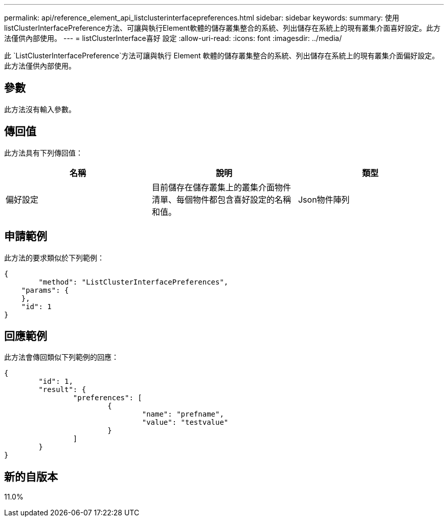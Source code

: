 ---
permalink: api/reference_element_api_listclusterinterfacepreferences.html 
sidebar: sidebar 
keywords:  
summary: 使用listClusterInterfacePreference方法、可讓與執行Element軟體的儲存叢集整合的系統、列出儲存在系統上的現有叢集介面喜好設定。此方法僅供內部使用。 
---
= listClusterInterface喜好 設定
:allow-uri-read: 
:icons: font
:imagesdir: ../media/


[role="lead"]
此 `ListClusterInterfacePreference`方法可讓與執行 Element 軟體的儲存叢集整合的系統、列出儲存在系統上的現有叢集介面偏好設定。此方法僅供內部使用。



== 參數

此方法沒有輸入參數。



== 傳回值

此方法具有下列傳回值：

|===
| 名稱 | 說明 | 類型 


 a| 
偏好設定
 a| 
目前儲存在儲存叢集上的叢集介面物件清單、每個物件都包含喜好設定的名稱和值。
 a| 
Json物件陣列

|===


== 申請範例

此方法的要求類似於下列範例：

[listing]
----
{
	"method": "ListClusterInterfacePreferences",
    "params": {
    },
    "id": 1
}
----


== 回應範例

此方法會傳回類似下列範例的回應：

[listing]
----
{
	"id": 1,
	"result": {
		"preferences": [
			{
				"name": "prefname",
				"value": "testvalue"
			}
		]
	}
}
----


== 新的自版本

11.0%
